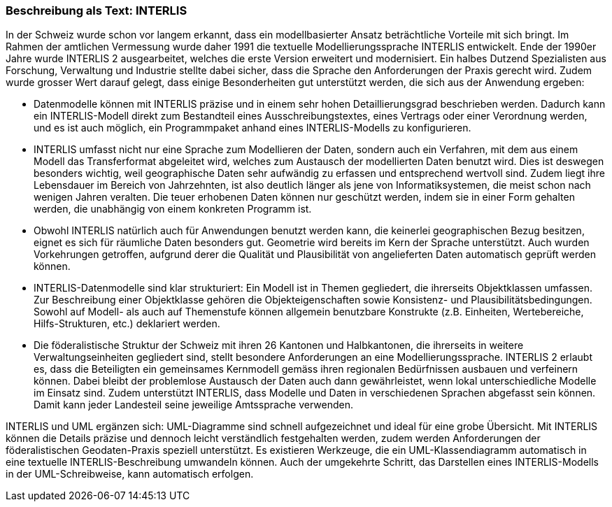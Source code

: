 [#_3_2]
=== Beschreibung als Text: INTERLIS

In der Schweiz wurde schon vor langem erkannt, dass ein modellbasierter Ansatz beträchtliche Vorteile mit sich bringt. Im Rahmen der amtlichen Vermessung wurde daher 1991 die textuelle Modellierungssprache INTERLIS entwickelt. Ende der 1990er Jahre wurde INTERLIS 2 ausgearbeitet, welches die erste Version erweitert und modernisiert. Ein halbes Dutzend Spezialisten aus Forschung, Verwaltung und Industrie stellte dabei sicher, dass die Sprache den Anforderungen der Praxis gerecht wird. Zudem wurde grosser Wert darauf gelegt, dass einige Besonderheiten gut unterstützt werden, die sich aus der Anwendung ergeben:

* Datenmodelle können mit INTERLIS präzise und in einem sehr hohen Detaillierungs­grad beschrieben werden. Dadurch kann ein INTERLIS-Modell direkt zum Bestandteil eines Ausschreibungstextes, eines Vertrags oder einer Verordnung werden, und es ist auch möglich, ein Programmpaket anhand eines INTERLIS-Modells zu konfigurieren.
* INTERLIS umfasst nicht nur eine Sprache zum Modellieren der Daten, sondern auch ein Verfahren, mit dem aus einem Modell das Transferformat abgeleitet wird, welches zum Austausch der modellierten Daten benutzt wird. Dies ist deswegen besonders wichtig, weil geographische Daten sehr aufwändig zu erfassen und entsprechend wert­voll sind. Zudem liegt ihre Lebensdauer im Bereich von Jahrzehnten, ist also deutlich länger als jene von Informatiksystemen, die meist schon nach wenigen Jahren ver­alten. Die teuer erhobenen Daten können nur geschützt werden, indem sie in einer Form gehalten werden, die unabhängig von einem konkreten Programm ist.
* Obwohl INTERLIS natürlich auch für Anwendungen benutzt werden kann, die keinerlei geographischen Bezug besitzen, eignet es sich für räumliche Daten besonders gut. Geometrie wird bereits im Kern der Sprache unterstützt. Auch wurden Vorkehrungen getroffen, aufgrund derer die Qualität und Plausibilität von angelieferten Daten automa­tisch geprüft werden können.
* INTERLIS-Datenmodelle sind klar strukturiert: Ein Modell ist in Themen gegliedert, die ihrerseits Objektklassen umfassen. Zur Beschreibung einer Objektklasse gehören die Objekteigenschaften sowie Konsistenz- und Plausibilitätsbedingungen. Sowohl auf Mo­dell- als auch auf Themenstufe können allgemein benutzbare Konstrukte (z.B. Ein­heiten, Wertebereiche, Hilfs-Strukturen, etc.) deklariert werden.
* Die föderalistische Struktur der Schweiz mit ihren 26 Kantonen und Halbkantonen, die ihrerseits in weitere Verwaltungseinheiten gegliedert sind, stellt besondere Anforderungen an eine Modellierungssprache. INTERLIS 2 erlaubt es, dass die Beteiligten ein gemeinsames Kernmodell gemäss ihren regionalen Bedürfnissen ausbauen und verfeinern können. Dabei bleibt der problemlose Austausch der Daten auch dann gewährleistet, wenn lokal unterschiedliche Modelle im Einsatz sind. Zudem unterstützt INTERLIS, dass Modelle und Daten in verschiedenen Sprachen abgefasst sein können. Damit kann jeder Landesteil seine jeweilige Amtssprache verwenden.

INTERLIS und UML ergänzen sich: UML-Diagramme sind schnell aufgezeichnet und ideal für eine grobe Übersicht. Mit INTERLIS können die Details präzise und dennoch leicht verständlich festgehalten werden, zudem werden Anforderungen der föderalistischen Geo­daten-Praxis speziell unterstützt. Es existieren Werkzeuge, die ein UML-Klassendiagramm automatisch in eine textuelle INTERLIS-Beschreibung umwandeln können. Auch der um­gekehrte Schritt, das Darstellen eines INTERLIS-Modells in der UML-Schreibweise, kann automatisch erfolgen.

[#_3_3]
